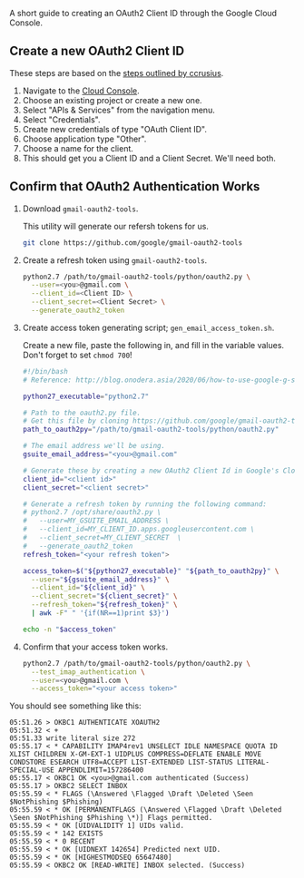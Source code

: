 A short guide to creating an OAuth2 Client ID through the Google Cloud Console.

** Create a new OAuth2 Client ID

These steps are based on the [[https://github.com/ccrusius/auth-source-xoauth2/blob/d3890eaa3a46dc89758ec6b789949e70ae782896/auth-source-xoauth2.el#L85][steps outlined by ccrusius]].

1. Navigate to the [[https://console.cloud.google.com][Cloud Console]].
2. Choose an existing project or create a new one.
3. Select "APIs & Services" from the navigation menu.
4. Select "Credentials".
5. Create new credentials of type "OAuth Client ID".
6. Choose application type "Other".
7. Choose a name for the client.
8. This should get you a Client ID and a Client Secret. We'll need both.

** Confirm that OAuth2 Authentication Works

1. Download =gmail-oauth2-tools=.

   This utility will generate our refersh tokens for us.

   #+BEGIN_SRC sh
     git clone https://github.com/google/gmail-oauth2-tools
   #+END_SRC

2. Create a refresh token using =gmail-oauth2-tools=.

   #+BEGIN_SRC sh
     python2.7 /path/to/gmail-oauth2-tools/python/oauth2.py \
       --user=<you>@gmail.com \
       --client_id=<Client ID> \
       --client_secret=<Client Secret> \
       --generate_oauth2_token
   #+END_SRC

3. Create access token generating script; =gen_email_access_token.sh=.

   Create a new file, paste the following in, and fill in the variable values. Don't forget to set =chmod 700=!

   #+BEGIN_SRC sh
     #!/bin/bash
     # Reference: http://blog.onodera.asia/2020/06/how-to-use-google-g-suite-oauth2-with.html

     python27_executable="python2.7"

     # Path to the oauth2.py file.
     # Get this file by cloning https://github.com/google/gmail-oauth2-tools
     path_to_oauth2py="/path/to/gmail-oauth2-tools/python/oauth2.py"

     # The email address we'll be using.
     gsuite_email_address="<you>@gmail.com"

     # Generate these by creating a new OAuth2 Client Id in Google's Cloud.
     client_id="<client id>"
     client_secret="<client secret>"

     # Generate a refresh token by running the following command:
     # python2.7 /opt/share/oauth2.py \
     #   --user=MY_GSUITE_EMAIL_ADDRESS \
     #   --client_id=MY_CLIENT_ID.apps.googleusercontent.com \
     #   --client_secret=MY_CLIENT_SECRET  \
     #   --generate_oauth2_token
     refresh_token="<your refresh token">

     access_token=$("${python27_executable}" "${path_to_oauth2py}" \
       --user="${gsuite_email_address}" \
       --client_id="${client_id}" \
       --client_secret="${client_secret}" \
       --refresh_token="${refresh_token}" \
       | awk -F" " '{if(NR==1)print $3}')

     echo -n "$access_token"
   #+END_SRC

4. Confirm that your access token works.

   #+BEGIN_SRC sh
     python2.7 /path/to/gmail-oauth2-tools/python/oauth2.py \
       --test_imap_authentication \
       --user=<you>@gmail.com \
       --access_token="<your access token>"
   #+END_SRC

You should see something like this:

#+BEGIN_EXAMPLE
05:51.26 > OKBC1 AUTHENTICATE XOAUTH2
05:51.32 < +
05:51.33 write literal size 272
05:55.17 < * CAPABILITY IMAP4rev1 UNSELECT IDLE NAMESPACE QUOTA ID XLIST CHILDREN X-GM-EXT-1 UIDPLUS COMPRESS=DEFLATE ENABLE MOVE CONDSTORE ESEARCH UTF8=ACCEPT LIST-EXTENDED LIST-STATUS LITERAL- SPECIAL-USE APPENDLIMIT=157286400
05:55.17 < OKBC1 OK <you>@gmail.com authenticated (Success)
05:55.17 > OKBC2 SELECT INBOX
05:55.59 < * FLAGS (\Answered \Flagged \Draft \Deleted \Seen $NotPhishing $Phishing)
05:55.59 < * OK [PERMANENTFLAGS (\Answered \Flagged \Draft \Deleted \Seen $NotPhishing $Phishing \*)] Flags permitted.
05:55.59 < * OK [UIDVALIDITY 1] UIDs valid.
05:55.59 < * 142 EXISTS
05:55.59 < * 0 RECENT
05:55.59 < * OK [UIDNEXT 142654] Predicted next UID.
05:55.59 < * OK [HIGHESTMODSEQ 65647480]
05:55.59 < OKBC2 OK [READ-WRITE] INBOX selected. (Success)
#+END_EXAMPLE
